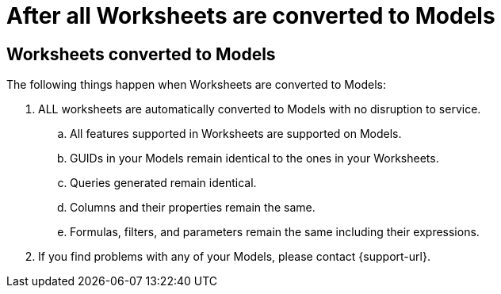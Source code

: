 = After all Worksheets are converted to Models
:last_updated: 2/3/2025
:linkattrs:
:experimental:
:page-layout: default-cloud
:page-aliases:
:description: Read this important information after you convert your Worksheets to Models.
:jira: SCAL-239492

== Worksheets converted to Models

The following things happen when Worksheets are converted to Models:

. ALL worksheets are automatically converted to Models with no disruption to service.
.. All features supported in Worksheets are supported on Models.
.. GUIDs in your Models remain identical to the ones in your Worksheets.
.. Queries generated remain identical.
.. Columns and their properties remain the same.
.. Formulas, filters, and parameters remain the same including their expressions.
. If you find problems with any of your Models, please contact {support-url}.

